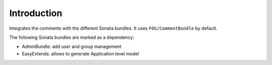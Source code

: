 .. index::
    single: Introduction
    single: Dependencies

Introduction
============

Integrates the comments with the different Sonata bundles. It uses ``FOS/CommentBundle`` by default.

The following Sonata bundles are marked as a dependency:

* AdminBundle: add user and group management
* EasyExtends: allows to generate Application level model